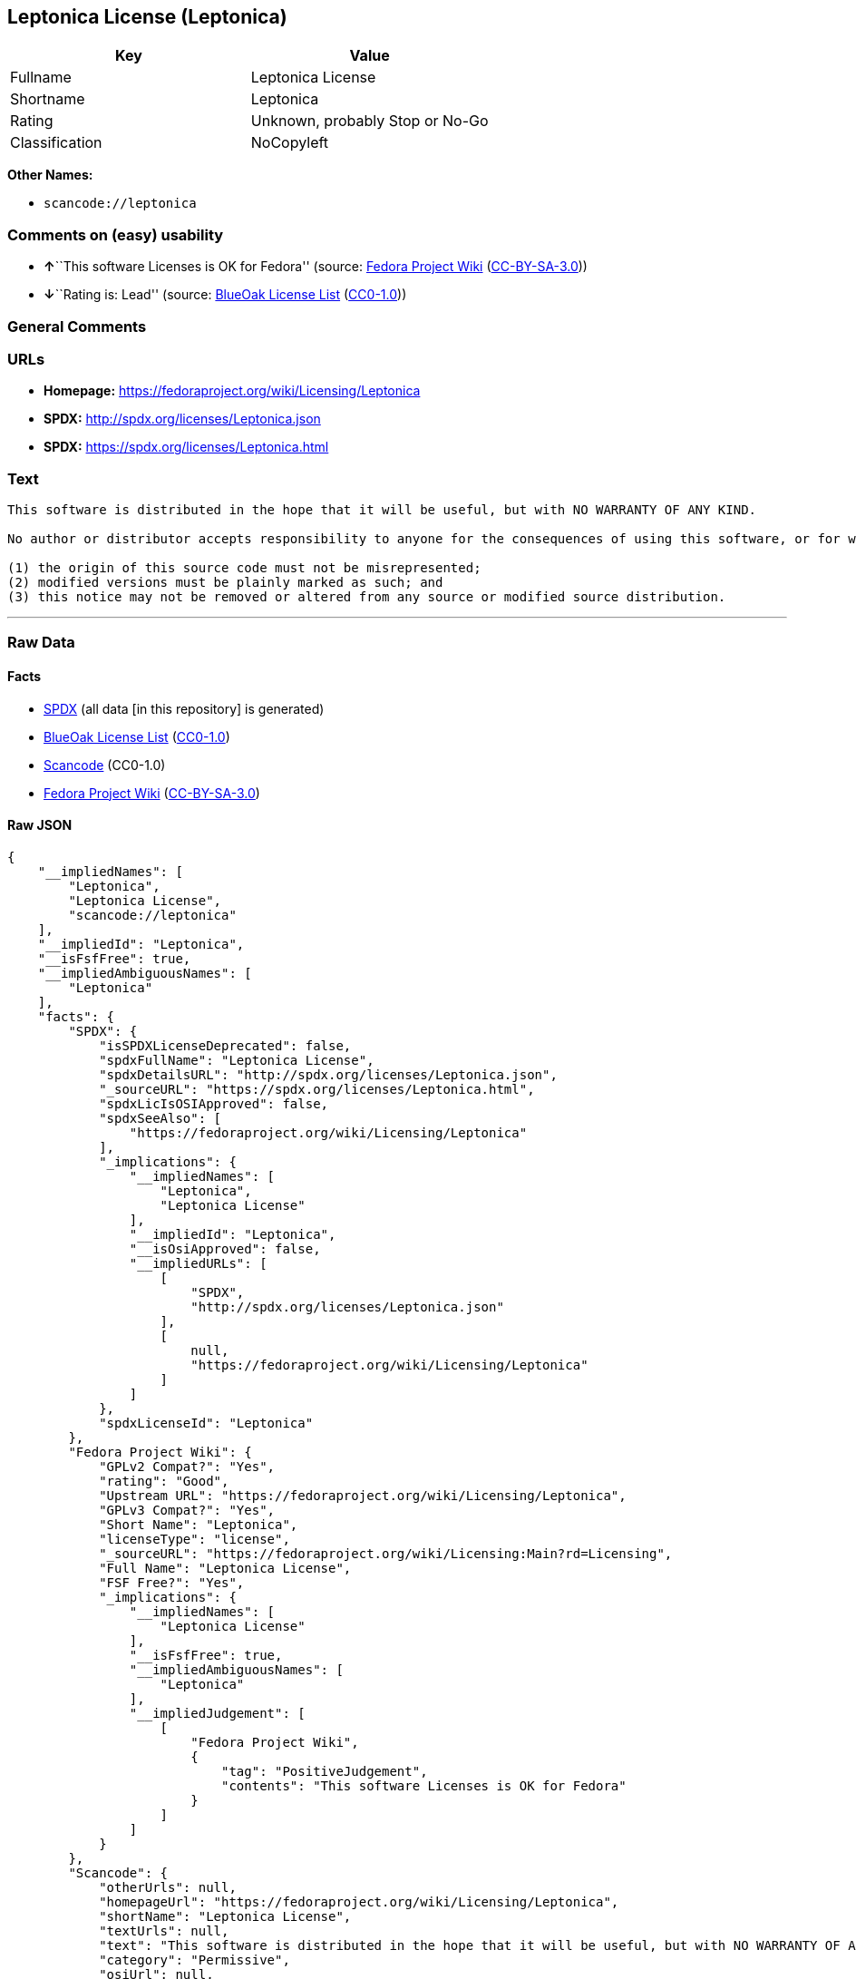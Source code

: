 == Leptonica License (Leptonica)

[cols=",",options="header",]
|===
|Key |Value
|Fullname |Leptonica License
|Shortname |Leptonica
|Rating |Unknown, probably Stop or No-Go
|Classification |NoCopyleft
|===

*Other Names:*

* `+scancode://leptonica+`

=== Comments on (easy) usability

* **↑**``This software Licenses is OK for Fedora'' (source:
https://fedoraproject.org/wiki/Licensing:Main?rd=Licensing[Fedora
Project Wiki]
(https://creativecommons.org/licenses/by-sa/3.0/legalcode[CC-BY-SA-3.0]))
* **↓**``Rating is: Lead'' (source:
https://blueoakcouncil.org/list[BlueOak License List]
(https://raw.githubusercontent.com/blueoakcouncil/blue-oak-list-npm-package/master/LICENSE[CC0-1.0]))

=== General Comments

=== URLs

* *Homepage:* https://fedoraproject.org/wiki/Licensing/Leptonica
* *SPDX:* http://spdx.org/licenses/Leptonica.json
* *SPDX:* https://spdx.org/licenses/Leptonica.html

=== Text

....
This software is distributed in the hope that it will be useful, but with NO WARRANTY OF ANY KIND.

No author or distributor accepts responsibility to anyone for the consequences of using this software, or for whether it serves any particular purpose or works at all, unless he or she says so in writing.  Everyone is granted permission to copy, modify and redistribute this source code, for commercial or non-commercial purposes, with the following restrictions: 

(1) the origin of this source code must not be misrepresented; 
(2) modified versions must be plainly marked as such; and 
(3) this notice may not be removed or altered from any source or modified source distribution.
....

'''''

=== Raw Data

==== Facts

* https://spdx.org/licenses/Leptonica.html[SPDX] (all data [in this
repository] is generated)
* https://blueoakcouncil.org/list[BlueOak License List]
(https://raw.githubusercontent.com/blueoakcouncil/blue-oak-list-npm-package/master/LICENSE[CC0-1.0])
* https://github.com/nexB/scancode-toolkit/blob/develop/src/licensedcode/data/licenses/leptonica.yml[Scancode]
(CC0-1.0)
* https://fedoraproject.org/wiki/Licensing:Main?rd=Licensing[Fedora
Project Wiki]
(https://creativecommons.org/licenses/by-sa/3.0/legalcode[CC-BY-SA-3.0])

==== Raw JSON

....
{
    "__impliedNames": [
        "Leptonica",
        "Leptonica License",
        "scancode://leptonica"
    ],
    "__impliedId": "Leptonica",
    "__isFsfFree": true,
    "__impliedAmbiguousNames": [
        "Leptonica"
    ],
    "facts": {
        "SPDX": {
            "isSPDXLicenseDeprecated": false,
            "spdxFullName": "Leptonica License",
            "spdxDetailsURL": "http://spdx.org/licenses/Leptonica.json",
            "_sourceURL": "https://spdx.org/licenses/Leptonica.html",
            "spdxLicIsOSIApproved": false,
            "spdxSeeAlso": [
                "https://fedoraproject.org/wiki/Licensing/Leptonica"
            ],
            "_implications": {
                "__impliedNames": [
                    "Leptonica",
                    "Leptonica License"
                ],
                "__impliedId": "Leptonica",
                "__isOsiApproved": false,
                "__impliedURLs": [
                    [
                        "SPDX",
                        "http://spdx.org/licenses/Leptonica.json"
                    ],
                    [
                        null,
                        "https://fedoraproject.org/wiki/Licensing/Leptonica"
                    ]
                ]
            },
            "spdxLicenseId": "Leptonica"
        },
        "Fedora Project Wiki": {
            "GPLv2 Compat?": "Yes",
            "rating": "Good",
            "Upstream URL": "https://fedoraproject.org/wiki/Licensing/Leptonica",
            "GPLv3 Compat?": "Yes",
            "Short Name": "Leptonica",
            "licenseType": "license",
            "_sourceURL": "https://fedoraproject.org/wiki/Licensing:Main?rd=Licensing",
            "Full Name": "Leptonica License",
            "FSF Free?": "Yes",
            "_implications": {
                "__impliedNames": [
                    "Leptonica License"
                ],
                "__isFsfFree": true,
                "__impliedAmbiguousNames": [
                    "Leptonica"
                ],
                "__impliedJudgement": [
                    [
                        "Fedora Project Wiki",
                        {
                            "tag": "PositiveJudgement",
                            "contents": "This software Licenses is OK for Fedora"
                        }
                    ]
                ]
            }
        },
        "Scancode": {
            "otherUrls": null,
            "homepageUrl": "https://fedoraproject.org/wiki/Licensing/Leptonica",
            "shortName": "Leptonica License",
            "textUrls": null,
            "text": "This software is distributed in the hope that it will be useful, but with NO WARRANTY OF ANY KIND.\n\nNo author or distributor accepts responsibility to anyone for the consequences of using this software, or for whether it serves any particular purpose or works at all, unless he or she says so in writing.  Everyone is granted permission to copy, modify and redistribute this source code, for commercial or non-commercial purposes, with the following restrictions: \n\n(1) the origin of this source code must not be misrepresented; \n(2) modified versions must be plainly marked as such; and \n(3) this notice may not be removed or altered from any source or modified source distribution.",
            "category": "Permissive",
            "osiUrl": null,
            "owner": "Leptonica",
            "_sourceURL": "https://github.com/nexB/scancode-toolkit/blob/develop/src/licensedcode/data/licenses/leptonica.yml",
            "key": "leptonica",
            "name": "Leptonica License",
            "spdxId": "Leptonica",
            "notes": null,
            "_implications": {
                "__impliedNames": [
                    "scancode://leptonica",
                    "Leptonica License",
                    "Leptonica"
                ],
                "__impliedId": "Leptonica",
                "__impliedCopyleft": [
                    [
                        "Scancode",
                        "NoCopyleft"
                    ]
                ],
                "__calculatedCopyleft": "NoCopyleft",
                "__impliedText": "This software is distributed in the hope that it will be useful, but with NO WARRANTY OF ANY KIND.\n\nNo author or distributor accepts responsibility to anyone for the consequences of using this software, or for whether it serves any particular purpose or works at all, unless he or she says so in writing.  Everyone is granted permission to copy, modify and redistribute this source code, for commercial or non-commercial purposes, with the following restrictions: \n\n(1) the origin of this source code must not be misrepresented; \n(2) modified versions must be plainly marked as such; and \n(3) this notice may not be removed or altered from any source or modified source distribution.",
                "__impliedURLs": [
                    [
                        "Homepage",
                        "https://fedoraproject.org/wiki/Licensing/Leptonica"
                    ]
                ]
            }
        },
        "BlueOak License List": {
            "BlueOakRating": "Lead",
            "url": "https://spdx.org/licenses/Leptonica.html",
            "isPermissive": true,
            "_sourceURL": "https://blueoakcouncil.org/list",
            "name": "Leptonica License",
            "id": "Leptonica",
            "_implications": {
                "__impliedNames": [
                    "Leptonica",
                    "Leptonica License"
                ],
                "__impliedJudgement": [
                    [
                        "BlueOak License List",
                        {
                            "tag": "NegativeJudgement",
                            "contents": "Rating is: Lead"
                        }
                    ]
                ],
                "__impliedCopyleft": [
                    [
                        "BlueOak License List",
                        "NoCopyleft"
                    ]
                ],
                "__calculatedCopyleft": "NoCopyleft",
                "__impliedURLs": [
                    [
                        "SPDX",
                        "https://spdx.org/licenses/Leptonica.html"
                    ]
                ]
            }
        }
    },
    "__impliedJudgement": [
        [
            "BlueOak License List",
            {
                "tag": "NegativeJudgement",
                "contents": "Rating is: Lead"
            }
        ],
        [
            "Fedora Project Wiki",
            {
                "tag": "PositiveJudgement",
                "contents": "This software Licenses is OK for Fedora"
            }
        ]
    ],
    "__impliedCopyleft": [
        [
            "BlueOak License List",
            "NoCopyleft"
        ],
        [
            "Scancode",
            "NoCopyleft"
        ]
    ],
    "__calculatedCopyleft": "NoCopyleft",
    "__isOsiApproved": false,
    "__impliedText": "This software is distributed in the hope that it will be useful, but with NO WARRANTY OF ANY KIND.\n\nNo author or distributor accepts responsibility to anyone for the consequences of using this software, or for whether it serves any particular purpose or works at all, unless he or she says so in writing.  Everyone is granted permission to copy, modify and redistribute this source code, for commercial or non-commercial purposes, with the following restrictions: \n\n(1) the origin of this source code must not be misrepresented; \n(2) modified versions must be plainly marked as such; and \n(3) this notice may not be removed or altered from any source or modified source distribution.",
    "__impliedURLs": [
        [
            "SPDX",
            "http://spdx.org/licenses/Leptonica.json"
        ],
        [
            null,
            "https://fedoraproject.org/wiki/Licensing/Leptonica"
        ],
        [
            "SPDX",
            "https://spdx.org/licenses/Leptonica.html"
        ],
        [
            "Homepage",
            "https://fedoraproject.org/wiki/Licensing/Leptonica"
        ]
    ]
}
....

==== Dot Cluster Graph

../dot/Leptonica.svg